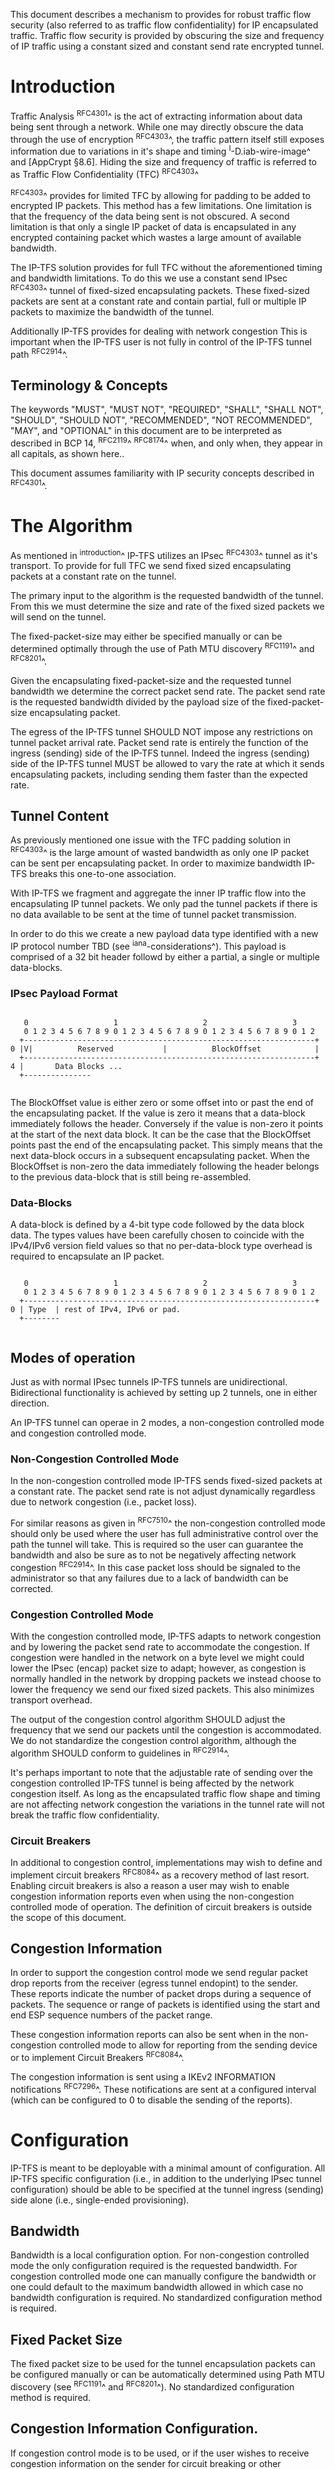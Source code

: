 # -*- fill-column: 70 -*-
# This is a comment.
#

This document describes a mechanism to provides for robust traffic
flow security (also referred to as traffic flow confidentiality) for
IP encapsulated traffic. Traffic flow security is provided by
obscuring the size and frequency of IP traffic using a constant sized
and constant send rate encrypted tunnel.

* Introduction

Traffic Analysis ^RFC4301^ is the act of extracting information about
data being sent through a network. While one may directly obscure the
data through the use of encryption ^RFC4303^, the traffic pattern
itself still exposes information due to variations in it's shape and
timing ^I-D.iab-wire-image^ and [AppCrypt §8.6]. Hiding the size and
frequency of traffic is referred to as Traffic Flow Confidentiality
(TFC) ^RFC4303^

^RFC4303^ provides for limited TFC by allowing for padding to be added
to encrypted IP packets. This method has a few limitations. One
limitation is that the frequency of the data being sent is not
obscured. A second limitation is that only a single IP packet of data
is encapsulated in any encrypted containing packet which wastes a
large amount of available bandwidth.

The IP-TFS solution provides for full TFC without the aforementioned
timing and bandwidth limitations. To do this we use a constant send
IPsec ^RFC4303^ tunnel of fixed-sized encapsulating packets. These
fixed-sized packets are sent at a constant rate and contain
partial, full or multiple IP packets to maximize the bandwidth of the
tunnel.

Additionally IP-TFS provides for dealing with network congestion This
is important when the IP-TFS user is not fully in control of the
IP-TFS tunnel path ^RFC2914^.

** Terminology & Concepts

The keywords "MUST", "MUST NOT", "REQUIRED", "SHALL", "SHALL NOT",
"SHOULD", "SHOULD NOT", "RECOMMENDED", "NOT RECOMMENDED", "MAY", and
"OPTIONAL" in this document are to be interpreted as described in BCP
14, ^RFC2119^ ^RFC8174^ when, and only when, they appear in all capitals,
as shown here..

This document assumes familiarity with IP security concepts described
in ^RFC4301^.

* The Algorithm

As mentioned in ^introduction^ IP-TFS utilizes an IPsec ^RFC4303^
tunnel as it's transport. To provide for full TFC we send fixed sized
encapsulating packets at a constant rate on the tunnel.

The primary input to the algorithm is the requested bandwidth of the
tunnel. From this we must determine the size and rate of the fixed
sized packets we will send on the tunnel.

The fixed-packet-size may either be specified manually or can be
determined optimally through the use of Path MTU discovery ^RFC1191^
and ^RFC8201^.

Given the encapsulating fixed-packet-size and the requested tunnel
bandwidth we determine the correct packet send rate. The packet send
rate is the requested bandwidth divided by the payload size of the
fixed-packet-size encapsulating packet.

The egress of the IP-TFS tunnel SHOULD NOT impose any restrictions on
tunnel packet arrival rate. Packet send rate is entirely the function
of the ingress (sending) side of the IP-TFS tunnel. Indeed the ingress
(sending) side of the IP-TFS tunnel MUST be allowed to vary the rate
at which it sends encapsulating packets, including sending them faster
than the expected rate.

** Tunnel Content

As previously mentioned one issue with the TFC padding solution in
^RFC4303^ is the large amount of wasted bandwidth as
only one IP packet can be sent per encapsulating packet. In order to
maximize bandwidth IP-TFS breaks this one-to-one association.

With IP-TFS we fragment and aggregate the inner IP traffic flow into
the encapsulating IP tunnel packets. We only pad the tunnel packets if
there is no data available to be sent at the time of tunnel packet
transmission.

In order to do this we create a new payload data type identified with
a new IP protocol number TBD (see ^iana-considerations^). This payload
is comprised of a 32 bit header followd by either a partial, a single
or multiple data-blocks.

*** IPsec Payload Format

#+begin_example

    0                   1                   2                   3
    0 1 2 3 4 5 6 7 8 9 0 1 2 3 4 5 6 7 8 9 0 1 2 3 4 5 6 7 8 9 0 1 2
   +-----------------------------------------------------------------+
 0 |V|          Reserved           |          BlockOffset            |
   +-----------------------------------------------------------------+
 4 |       Data Blocks ...
   +---------------

#+end_example

The BlockOffset value is either zero or some offset into or past the
end of the encapsulating packet. If the value is zero it means that a
data-block immediately follows the header. Conversely if the value is
non-zero it points at the start of the next data block. It can be the
case that the BlockOffset points past the end of the encapsulating
packet. This simply means that the next data-block occurs in a
subsequent encapsulating packet. When the BlockOffset is non-zero
the data immediately following the header belongs to the previous
data-block that is still being re-assembled.

*** Data-Blocks

A data-block is defined by a 4-bit type code followed by the data
block data. The types values have been carefully chosen to coincide
with the IPv4/IPv6 version field values so that no per-data-block type
overhead is required to encapsulate an IP packet.

#+begin_example

      0                   1                   2                   3
      0 1 2 3 4 5 6 7 8 9 0 1 2 3 4 5 6 7 8 9 0 1 2 3 4 5 6 7 8 9 0 1 2
     +-----------------------------------------------------------------+
   0 | Type  | rest of IPv4, IPv6 or pad.
     +--------

#+end_example

** Modes of operation

Just as with normal IPsec tunnels IP-TFS tunnels are unidirectional.
Bidirectional functionality is achieved by setting up 2 tunnels, one
in either direction.

An IP-TFS tunnel can operae in 2 modes, a non-congestion controlled mode and
congestion controlled mode.

*** Non-Congestion Controlled Mode

In the non-congestion controlled mode IP-TFS sends fixed-sized packets
at a constant rate. The packet send rate is not adjust dynamically
regardless due to network congestion (i.e., packet loss).

For similar reasons as given in ^RFC7510^ the non-congestion
controlled mode should only be used where the user has full
administrative control over the path the tunnel will take. This is
required so the user can guarantee the bandwidth and also be sure as
to not be negatively affecting network congestion ^RFC2914^. In this
case packet loss should be signaled to the administrator so that any
failures due to a lack of bandwidth can be corrected.

*** Congestion Controlled Mode

With the congestion controlled mode, IP-TFS adapts to network
congestion and by lowering the packet send rate to accommodate the
congestion. If congestion were handled in the network on a byte level
we might could lower the IPsec (encap) packet size to adapt; however,
as congestion is normally handled in the network by dropping packets
we instead choose to lower the frequency we send our fixed sized
packets. This also minimizes transport overhead.

The output of the congestion control algorithm SHOULD adjust the
frequency that we send our packets until the congestion is
accommodated. We do not standardize the congestion control algorithm,
although the algorithm SHOULD conform to guidelines in ^RFC2914^.

It's perhaps important to note that the adjustable rate of sending
over the congestion controlled IP-TFS tunnel is being affected by the
network congestion itself. As long as the encapsulated traffic flow
shape and timing are not affecting network congestion the variations
in the tunnel rate will not break the traffic flow confidentiality.

*** Circuit Breakers

In additional to congestion control, implementations may wish to define
and implement circuit breakers ^RFC8084^ as a recovery method of last
resort. Enabling circuit breakers is also a reason a user may wish to
enable congestion information reports even when using the
non-congestion controlled mode of operation. The definition of circuit
breakers is outside the scope of this document.

** Congestion Information

In order to support the congestion control mode we send regular packet
drop reports from the receiver (egress tunnel endopint) to the sender.
These reports indicate the number of packet drops during a sequence of
packets. The sequence or range of packets is identified using the
start and end ESP sequence numbers of the packet range.

These congestion information reports can also be sent when in the
non-congestion controlled mode to allow for reporting from the sending
device or to implement Circuit Breakers ^RFC8084^.

The congestion information is sent using a  IKEv2 INFORMATION
notifications ^RFC7296^. These notifications are sent at a configured
interval (which can be configured to 0 to disable the sending of the
reports).

* Configuration

IP-TFS is meant to be deployable with a minimal amount of
configuration. All IP-TFS specific configuration (i.e., in addition to
the underlying IPsec tunnel configuration) should be able to be
specified at the tunnel ingress (sending) side alone (i.e.,
single-ended provisioning).

** Bandwidth

Bandwidth is a local configuration option. For non-congestion
controlled mode the only configuration required is the requested
bandwidth. For congestion controlled mode one can manually configure
the bandwidth or one could default to the maximum bandwidth allowed in
which case no bandwidth configuration is required. No standardized
configuration method is required.

** Fixed Packet Size

The fixed packet size to be used for the tunnel encapsulation packets
can be configured manually or can be automatically determined using
Path MTU discovery (see ^RFC1191^ and ^RFC8201^). No standardized
configuration method is required.

** Congestion Information Configuration.

If congestion control mode is to be used, or if the user wishes to
receive congestion information on the sender for circuit breaking or
other operational notificationsin the non-congestion controlled mode,
IP-TFS will need to configure the egress tunnel endpoint to send
congestion information periodically.

In order to configure the sending interval of periodic congestion
information on the egress tunnel endpoint, we utilize the IKEv2
Configuration Payload (CP) ^RFC7296^. Implementations MAY also allow
for manual (or default) configuration of this interval; however,
implementations of IP-TFS MUST support configuration using the
IKEv2 exchange described below.

We utilize a new IKEv2 configuration attribute TFS_INFO_INTERVAL (TBD)
to configure the sending interval from the egress endpoint of the
tunnel. This value is configured using a CFG_REQUEST payload and is
acknowledge by the receiver using a CFG_REPLY payload. This
configuration exchange SHOULD be sent during the IKEv2 configuration
exchanges occurring as the tunnel is first brought up. The sending
interval value may also be changed at any time afterwards using a
similar CFG_REQUEST/CFG_REPLY payload inside an IKEv2 INFORMATIONAL
exchange.

The sending interval value is given in milliseconds and is 16 bits
wide; however, it is not recommended that values below 1/10th of a
second are used as this could lead to early exhaustion of the Message
ID field used in the IKEv2 INFORMATIONAL exchange to send the
congestion information.

? Could we get away with sending the info using the same message ID
? each time? We have a timestamp that would allow for duplicate
? detection, and the payload will be authenticated by IKEv2.

A sending interval value of 0 disables sending of the congestion
information.

* Packet and Data Formats
** IPSec
*** Payload Format

#+begin_example

        0                   1                   2                   3
        0 1 2 3 4 5 6 7 8 9 0 1 2 3 4 5 6 7 8 9 0 1 2 3 4 5 6 7 8 9 0 1 2
       +-----------------------------------------------------------------+
     0 |V|          Reserved           |          BlockOffset            |
       +-----------------------------------------------------------------+
     4 |       Data Blocks ...
       +---------------

#+end_example

    - V :: Version, must be set to zero and dropped if set to 1.
    - Reserved :: Set to 0 ignored on receipt.
    - BlockOffset :: This is the number of bytes before the next
                     IP/IPv6 data block. It can point past the end of
                     the containing packet in which case this packet
                     is the continuation of a previous one and
                     possibly padding. NOTE: Even if BlockOffset
                     points into a subsequent packet this packet can
                     still end with padding. This will happen if there
                     are a few bytes available but not enough bytes to
                     start a new inner packet in the current outer
                     packet.
    - Data Blocks :: Variable number of bytes that constitute the
                     start or continuation of a previous data block.

*** Data Blocks

#+begin_example

    0                   1                   2                   3
    0 1 2 3 4 5 6 7 8 9 0 1 2 3 4 5 6 7 8 9 0 1 2 3 4 5 6 7 8 9 0 1 2
   +-----------------------------------------------------------------+
 0 | Type  | IPv4, IPv6 or pad.
   +--------

#+end_example

    - Type :: 0x0 for pad, 0x4 for IPv4, 0x6 for IPv6.

**** IPv4 Data Block

#+begin_example

    0                   1                   2                   3
    0 1 2 3 4 5 6 7 8 9 0 1 2 3 4 5 6 7 8 9 0 1 2 3 4 5 6 7 8 9 0 1 2
   +-----------------------------------------------------------------+
 0 |  0x4  |  IHL  | Type Of Service |         Total Length          |
   +------------------------------------------------------------------
 4 | Rest of inner packet ...
   +

#+end_example

    - Type :: 0x4 for IPv4 (i.e., first nibble of IPv4 packet).
    - Total Length :: Length of the IPv4 inner packet.


**** IPv6 Data Block

#+begin_example

    0                   1                   2                   3
    0 1 2 3 4 5 6 7 8 9 0 1 2 3 4 5 6 7 8 9 0 1 2 3 4 5 6 7 8 9 0 1 2
   +-----------------------------------------------------------------+
 0 |  0x6  | Traffic Class |              Flow Label                 |
   +------------------------------------------------------------------
 4 |          Total Length         | Rest of inner packet ...
   +--------------------------------

#+end_example

    - Type :: 0x6 for for IPv6 (i.e., first nibble of IPv6 packet).
    - Total Length :: Length of the IPv6 inner packet. unspecified
                      data. For IPv4 and IPv6 the length field must at
                      least be present. It is fine and expected that
                      the packet data may span multiple containing
                      packets. Subsequent packets will have their
                      offset set to point past this IP data.


**** Pad Data Block

#+begin_example

    0                   1                   2                   3
    0 1 2 3 4 5 6 7 8 9 0 1 2 3 4 5 6 7 8 9 0 1 2 3 4 5 6 7 8 9 0 1 2
   +-----------------------------------------------------------------+
 0 |  0x0  | Padding ...
   +--------

#+end_example

    - Type :: 0x0 for pad
    - Padding :: extends to end of the encapsulating packet.


** IKEv2
***  IKEv2 Congestion Information Notification Data

We utilize a send only (i.e., no response expected) IKEv2
INFORMATIONAL exchange (37) to transmit the congestion information using
a notification payload of type TFS_CONGEST_INFO (TBD). The
The Response bit should be set to 0. As no response is expected the
only payload should be the congestion information in the notification
payload. The following diagram defines the notification payload data.

#+begin_example

      0                   1                   2                   3
      0 1 2 3 4 5 6 7 8 9 0 1 2 3 4 5 6 7 8 9 0 1 2 3 4 5 6 7 8 9 0 1 2
     +-----------------------------------------------------------------+
  0  |   Reserved    |                  DropCount                      |
     +-----------------------------------------------------------------+
  4  |                          Timestamp...
     +-----------------------------------------------------------------+
  8                          ...Timestamp                              |
     +-----------------------------------------------------------------+
  12 |                          AckSeqStart                            |
     +-----------------------------------------------------------------+
  16 |                          AckSeqEnd                              |
     +-----------------------------------------------------------------+

#+end_example

     - Reserved :: set to 0 ignored on receipt.
     - DropCount :: For ack data block this is the drop count between
                    AckSeqStart and AckSeqEnd, If the drops exceed the
                    resolution of the counter then set to the max
                    value.
     - AckSeqStart :: The first ESP sequence number of the packet
                      range that this information relates to.
     - AckSeqEnd :: The last ESP sequence number of the packet range
                    that this information relates to.
     - Timestamp :: The time when this notification data was
                    created/sent.

* IANA Considerations

This document requests a protocol number be allocated by IANA from
"Assigned Internet Protocol Numbers" registry for identifying the
IP-TFS ESP payload format.

  Type: TBD
  Description: IP-TFS ESP payload format.
  Reference: This document

# ^IANA-PN^ https://www.iana.org/assignments/protocol-numbers

Additionally this document requests an attribute value
TFS_INFO_INTERVAL (TBD) be allocated by IANA from "IKEv2 Configuration
Payload Attribute Types" registry.

  Type: TBD
  Description: The sending rate of congestion information from egress
               tunnel endpoint.
  Reference: This document

# ^IANA-IKECA^
# https://www.iana.org/assignments/ikev2-parameters/ikev2-parameters.xhtml#ikev2-parameters-21

Additionally this document requests a notify message status type
TFS_CONGEST_INFO (TBD) be allocated by IANA from "IKEv2 Notify Message
Types - Status Types" registry.

  Type: TBD
  Description: The sending rate of congestion information from egress
               tunnel endpoint.
  Reference: This document

# ^IANA-IKECA^
# https://www.iana.org/assignments/ikev2-parameters/ikev2-parameters.xhtml#ikev2-parameters-16


* Security Considerations

This document describes a mechanism to add Traffic Flow
Confidentiality to IP traffic. Use of this mechanism is expected to
increase the security of the traffic being transported. Other than the
additional security afforded by using this mechanism, IP-TFS utilizes
the security protocols ^RFC4303^ and ^RFC7296^ and so their security
considerations apply to IP-TFS as well.

As noted previously in ^congestion-controlled-mode^, for TFC to be
fully maintained the encapsulated traffic flow should not be affecting
network congestion in a predictable way, and if it would be then
non-congestion controlled mode use should be considered instead.

{{document:
    name ;
    ipr trust200902;
    category std;
    references references.xml;
    title "IP Traffic Flow Security";
    contributor "author:Christian E. Hopps:LabN Consulting, L.L.C.:chopps@chopps.org";
}}

